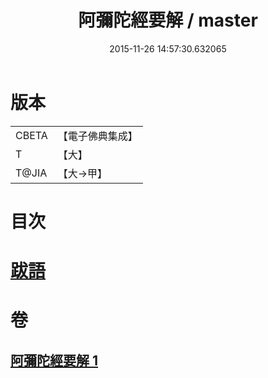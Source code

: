 #+TITLE: 阿彌陀經要解 / master
#+DATE: 2015-11-26 14:57:30.632065
* 版本
 |     CBETA|【電子佛典集成】|
 |         T|【大】     |
 |     T@JIA|【大→甲】   |

* 目次
* [[file:KR6f0093_001.txt::0374b24][跋語]]
* 卷
** [[file:KR6f0093_001.txt][阿彌陀經要解 1]]
